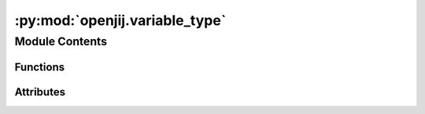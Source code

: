 :py:mod:`openjij.variable_type`
===============================

.. py:module:: openjij.variable_type


Module Contents
---------------


Functions
~~~~~~~~~

.. autoapisummary::

   openjij.variable_type.cast_vartype



Attributes
~~~~~~~~~~

.. autoapisummary::

   openjij.variable_type.BINARY
   openjij.variable_type.SPIN
   openjij.variable_type.Vartype


.. py:data:: BINARY
   

   

.. py:data:: SPIN
   

   

.. py:data:: Vartype
   

   

.. py:function:: cast_vartype(vartype)



